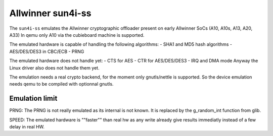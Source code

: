 Allwinner sun4i-ss
==================

The ``sun4i-ss`` emulates the Allwinner cryptographic offloader
present on early Allwinner SoCs (A10, A10s, A13, A20, A33)
In qemu only A10 via the cubieboard machine is supported.

The emulated hardware is capable of handling the following algorithms:
- SHA1 and MD5 hash algorithms
- AES/DES/DES3 in CBC/ECB
- PRNG

The emulated hardware does not handle yet:
- CTS for AES
- CTR for AES/DES/DES3
- IRQ and DMA mode
Anyway the Linux driver also does not handle them yet.

The emulation needs a real crypto backend, for the moment only gnutls/nettle is supported.
So the device emulation needs qemu to be compiled with optionnal gnutls.

Emulation limit
---------------

PRNG:
The PRNG is not really emulated as its internal is not known.
It is replaced by the g_random_int function from glib.

SPEED:
The emulated hardware is ""faster"" than real hw as any write
already give results immediatly instead of a few delay in real HW.
